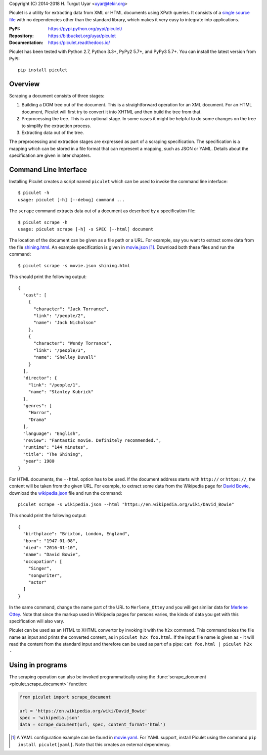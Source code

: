 Copyright (C) 2014-2018 H. Turgut Uyar <uyar@tekir.org>

Piculet is a utility for extracting data from XML or HTML documents
using XPath queries. It consists of a `single source file`_
with no dependencies other than the standard library, which makes it very easy
to integrate into applications.

.. _single source file: https://bitbucket.org/uyar/piculet/src/tip/piculet.py

:PyPI: https://pypi.python.org/pypi/piculet/
:Repository: https://bitbucket.org/uyar/piculet
:Documentation: https://piculet.readthedocs.io/

Piculet has been tested with Python 2.7, Python 3.3+, PyPy2 5.7+,
and PyPy3 5.7+. You can install the latest version from PyPI::

   pip install piculet

Overview
--------

Scraping a document consists of three stages:

#. Building a DOM tree out of the document. This is a straightforward
   operation for an XML document. For an HTML document, Piculet will first
   try to convert it into XHTML and then build the tree from that.

#. Preprocessing the tree. This is an optional stage. In some cases
   it might be helpful to do some changes on the tree to simplify
   the extraction process.

#. Extracting data out of the tree.

The preprocessing and extraction stages are expressed as part of a scraping
specification. The specification is a mapping which can be stored
in a file format that can represent a mapping, such as JSON or YAML.
Details about the specification are given in later chapters.

Command Line Interface
----------------------

Installing Piculet creates a script named ``piculet`` which can be used
to invoke the command line interface::

   $ piculet -h
   usage: piculet [-h] [--debug] command ...

The ``scrape`` command extracts data out of a document as described by
a specification file::

   $ piculet scrape -h
   usage: piculet scrape [-h] -s SPEC [--html] document

The location of the document can be given as a file path or a URL.
For example, say you want to extract some data from the file `shining.html`_.
An example specification is given in `movie.json`_ [#yaml]_.
Download both these files and run the command::

   $ piculet scrape -s movie.json shining.html

This should print the following output::

   {
     "cast": [
       {
         "character": "Jack Torrance",
         "link": "/people/2",
         "name": "Jack Nicholson"
       },
       {
         "character": "Wendy Torrance",
         "link": "/people/3",
         "name": "Shelley Duvall"
       }
     ],
     "director": {
       "link": "/people/1",
       "name": "Stanley Kubrick"
     },
     "genres": [
       "Horror",
       "Drama"
     ],
     "language": "English",
     "review": "Fantastic movie. Definitely recommended.",
     "runtime": "144 minutes",
     "title": "The Shining",
     "year": 1980
   }

For HTML documents, the ``--html`` option has to be used. If the document
address starts with ``http://`` or ``https://``, the content will be taken
from the given URL. For example, to extract some data from the Wikipedia page
for `David Bowie`_, download the `wikipedia.json`_ file and run the command::

   piculet scrape -s wikipedia.json --html "https://en.wikipedia.org/wiki/David_Bowie"

This should print the following output::

   {
     "birthplace": "Brixton, London, England",
     "born": "1947-01-08",
     "died": "2016-01-10",
     "name": "David Bowie",
     "occupation": [
       "Singer",
       "songwriter",
       "actor"
     ]
   }

In the same command, change the name part of the URL to ``Merlene_Ottey`` and
you will get similar data for `Merlene Ottey`_. Note that since the markup
used in Wikipedia pages for persons varies, the kinds of data you get
with this specification will also vary.

Piculet can be used as an HTML to XHTML convertor by invoking it with
the ``h2x`` command. This command takes the file name as input and prints
the converted content, as in ``piculet h2x foo.html``. If the input file name
is given as ``-`` it will read the content from the standard input
and therefore can be used as part of a pipe:
``cat foo.html | piculet h2x -``

Using in programs
-----------------

The scraping operation can also be invoked programmatically using
the :func:`scrape_document <piculet.scrape_document>` function:

.. code-block:: python

   from piculet import scrape_document

   url = 'https://en.wikipedia.org/wiki/David_Bowie'
   spec = 'wikipedia.json'
   data = scrape_document(url, spec, content_format='html')

.. [#yaml]

   A YAML configuration example can be found in `movie.yaml`_.
   For YAML support, install Piculet using the command
   ``pip install piculet[yaml]``. Note that this creates an
   external dependency.

.. _shining.html: https://bitbucket.org/uyar/piculet/src/tip/examples/shining.html
.. _movie.json: https://bitbucket.org/uyar/piculet/src/tip/examples/movie.json
.. _movie.yaml: https://bitbucket.org/uyar/piculet/src/tip/examples/movie.yaml
.. _wikipedia.json: https://bitbucket.org/uyar/piculet/src/tip/examples/wikipedia.json
.. _David Bowie: https://en.wikipedia.org/wiki/David_Bowie
.. _Merlene Ottey: https://en.wikipedia.org/wiki/Merlene_Ottey
